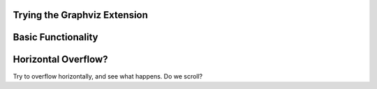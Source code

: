 Trying the Graphviz Extension
=============================

Basic Functionality
===================

.. graphviz::

   digraph blah {
       "a" -> "b";
       "a" -> "c";
       "b" -> "d";
       "c" -> "d";
   }

Horizontal Overflow?
====================

Try to overflow horizontally, and see what happens. Do we scroll?

.. graphviz::

   digraph blah {
       "root" -> "00";
       "root" -> "01";
       "root" -> "02";
       "root" -> "03";
       "root" -> "04";
       "root" -> "05";
       "root" -> "06";
       "root" -> "07";
       "root" -> "08";
       "root" -> "09";
       "root" -> "10";
       "root" -> "11";
       "root" -> "12";
       "root" -> "13";
       "root" -> "14";
       "root" -> "15";
       "root" -> "16";
       "root" -> "17";
       "root" -> "18";
       "root" -> "19";
       "root" -> "20";
       "root" -> "21";
       "root" -> "22";
       "root" -> "23";
       "root" -> "24";
       "root" -> "25";
       "root" -> "26";
       "root" -> "27";
       "root" -> "28";
       "root" -> "29";
       "root" -> "30";
       "root" -> "31";
       "root" -> "32";
       "root" -> "33";
       "root" -> "34";
       "root" -> "35";
       "root" -> "36";
       "root" -> "37";
       "root" -> "38";
       "root" -> "39";
   }
